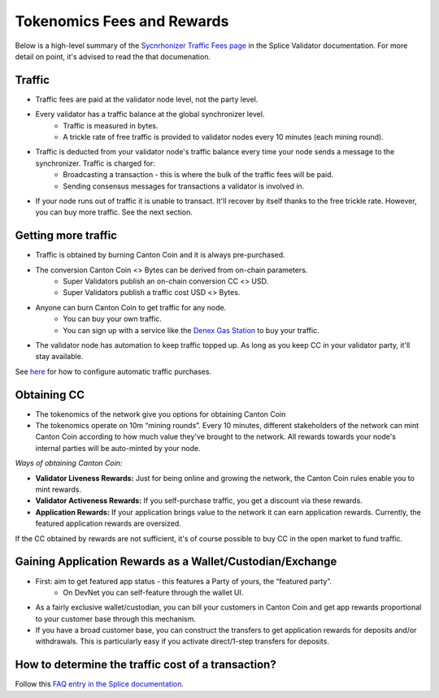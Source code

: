 ..
   Copyright (c) 2024 Digital Asset (Switzerland) GmbH and/or its affiliates. All rights reserved.
..
   SPDX-License-Identifier: Apache-2.0

.. #TODO: copy of https://raw.githubusercontent.com/hyperledger-labs/splice/3c0770e648b21a48ef8dde202ef27065592f9422/docs/src/deployment/traffic.rst

Tokenomics Fees and Rewards
===========================

Below is a high-level summary of the `Sycnrhonizer Traffic Fees page <https://docs.sync.global/deployment/traffic.html>`_ in the Splice Validator documentation.
For more detail on point, it's advised to read the that documenation.

Traffic
-------
* Traffic fees are paid at the validator node level, not the party level.
* Every validator has a traffic balance at the global synchronizer level.
    * Traffic is measured in bytes.
    * A trickle rate of free traffic is provided to validator nodes every 10 minutes (each mining round).
* Traffic is deducted from your validator node's traffic balance every time your node sends a message to the synchronizer. Traffic is charged for:
    * Broadcasting a transaction - this is where the bulk of the traffic fees will be paid.
    * Sending consensus messages for transactions a validator is involved in.
* If your node runs out of traffic it is unable to transact. It'll recover by itself thanks to the free trickle rate. However, you can buy more traffic. See the next section.


Getting more traffic
--------------------
* Traffic is obtained by burning Canton Coin and it is always pre-purchased.
* The conversion Canton Coin <> Bytes can be derived from on-chain parameters.
    * Super Validators publish an on-chain conversion CC <> USD.
    * Super Validators publish a traffic cost USD <> Bytes.
* Anyone can burn Canton Coin to get traffic for any node.
    * You can buy your own traffic.
    * You can sign up with a service like the `Denex Gas Station <https://denex.io/gasstation>`_ to buy your traffic.
* The validator node has automation to keep traffic topped up. As long as you keep CC in your validator party, it'll stay available. 
See `here <https://docs.sync.global/validator_operator/validator_helm.html#configuring-automatic-traffic-purchases>`_ for how to configure automatic traffic purchases.

Obtaining CC
------------
* The tokenomics of the network give you options for obtaining Canton Coin
* The tokenomics operate on 10m “mining rounds”. Every 10 minutes, different stakeholders of the network can mint Canton Coin according to how much value they've brought to the network. All rewards towards your node's internal parties will be auto-minted by your node.

*Ways of obtaining Canton Coin:*

* **Validator Liveness Rewards:** Just for being online and growing the network, the Canton Coin rules enable you to mint rewards.
* **Validator Activeness Rewards:** If you self-purchase traffic, you get a discount via these rewards.
* **Application Rewards:** If your application brings value to the network it can earn application rewards. Currently, the featured application rewards are oversized.

If the CC obtained by rewards are not sufficient, it's of course possible to buy CC in the open market to fund traffic.

Gaining Application Rewards as a Wallet/Custodian/Exchange
----------------------------------------------------------
* First: aim to get featured app status - this features a Party of yours, the “featured party”.
    * On DevNet you can self-feature through the wallet UI.
* As a fairly exclusive wallet/custodian, you can bill your customers in Canton Coin and get app rewards proportional to your customer base through this mechanism.
* If you have a broad customer base, you can construct the transfers to get application rewards for deposits and/or withdrawals. This is particularly easy if you activate direct/1-step transfers for deposits.


How to determine the traffic cost of a transaction?
---------------------------------------------------

Follow this `FAQ entry in the Splice documentation <https://docs.dev.sync.global/faq.html#term-How-do-I-determine-the-traffic-used-for-a-specific-transaction>`_.
